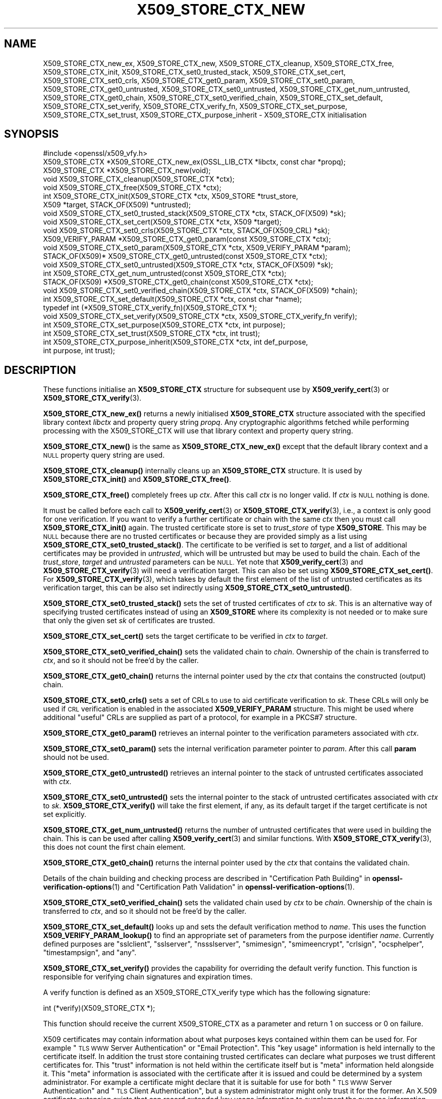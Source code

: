 .\" Automatically generated by Pod::Man 4.11 (Pod::Simple 3.35)
.\"
.\" Standard preamble:
.\" ========================================================================
.de Sp \" Vertical space (when we can't use .PP)
.if t .sp .5v
.if n .sp
..
.de Vb \" Begin verbatim text
.ft CW
.nf
.ne \\$1
..
.de Ve \" End verbatim text
.ft R
.fi
..
.\" Set up some character translations and predefined strings.  \*(-- will
.\" give an unbreakable dash, \*(PI will give pi, \*(L" will give a left
.\" double quote, and \*(R" will give a right double quote.  \*(C+ will
.\" give a nicer C++.  Capital omega is used to do unbreakable dashes and
.\" therefore won't be available.  \*(C` and \*(C' expand to `' in nroff,
.\" nothing in troff, for use with C<>.
.tr \(*W-
.ds C+ C\v'-.1v'\h'-1p'\s-2+\h'-1p'+\s0\v'.1v'\h'-1p'
.ie n \{\
.    ds -- \(*W-
.    ds PI pi
.    if (\n(.H=4u)&(1m=24u) .ds -- \(*W\h'-12u'\(*W\h'-12u'-\" diablo 10 pitch
.    if (\n(.H=4u)&(1m=20u) .ds -- \(*W\h'-12u'\(*W\h'-8u'-\"  diablo 12 pitch
.    ds L" ""
.    ds R" ""
.    ds C` ""
.    ds C' ""
'br\}
.el\{\
.    ds -- \|\(em\|
.    ds PI \(*p
.    ds L" ``
.    ds R" ''
.    ds C`
.    ds C'
'br\}
.\"
.\" Escape single quotes in literal strings from groff's Unicode transform.
.ie \n(.g .ds Aq \(aq
.el       .ds Aq '
.\"
.\" If the F register is >0, we'll generate index entries on stderr for
.\" titles (.TH), headers (.SH), subsections (.SS), items (.Ip), and index
.\" entries marked with X<> in POD.  Of course, you'll have to process the
.\" output yourself in some meaningful fashion.
.\"
.\" Avoid warning from groff about undefined register 'F'.
.de IX
..
.nr rF 0
.if \n(.g .if rF .nr rF 1
.if (\n(rF:(\n(.g==0)) \{\
.    if \nF \{\
.        de IX
.        tm Index:\\$1\t\\n%\t"\\$2"
..
.        if !\nF==2 \{\
.            nr % 0
.            nr F 2
.        \}
.    \}
.\}
.rr rF
.\"
.\" Accent mark definitions (@(#)ms.acc 1.5 88/02/08 SMI; from UCB 4.2).
.\" Fear.  Run.  Save yourself.  No user-serviceable parts.
.    \" fudge factors for nroff and troff
.if n \{\
.    ds #H 0
.    ds #V .8m
.    ds #F .3m
.    ds #[ \f1
.    ds #] \fP
.\}
.if t \{\
.    ds #H ((1u-(\\\\n(.fu%2u))*.13m)
.    ds #V .6m
.    ds #F 0
.    ds #[ \&
.    ds #] \&
.\}
.    \" simple accents for nroff and troff
.if n \{\
.    ds ' \&
.    ds ` \&
.    ds ^ \&
.    ds , \&
.    ds ~ ~
.    ds /
.\}
.if t \{\
.    ds ' \\k:\h'-(\\n(.wu*8/10-\*(#H)'\'\h"|\\n:u"
.    ds ` \\k:\h'-(\\n(.wu*8/10-\*(#H)'\`\h'|\\n:u'
.    ds ^ \\k:\h'-(\\n(.wu*10/11-\*(#H)'^\h'|\\n:u'
.    ds , \\k:\h'-(\\n(.wu*8/10)',\h'|\\n:u'
.    ds ~ \\k:\h'-(\\n(.wu-\*(#H-.1m)'~\h'|\\n:u'
.    ds / \\k:\h'-(\\n(.wu*8/10-\*(#H)'\z\(sl\h'|\\n:u'
.\}
.    \" troff and (daisy-wheel) nroff accents
.ds : \\k:\h'-(\\n(.wu*8/10-\*(#H+.1m+\*(#F)'\v'-\*(#V'\z.\h'.2m+\*(#F'.\h'|\\n:u'\v'\*(#V'
.ds 8 \h'\*(#H'\(*b\h'-\*(#H'
.ds o \\k:\h'-(\\n(.wu+\w'\(de'u-\*(#H)/2u'\v'-.3n'\*(#[\z\(de\v'.3n'\h'|\\n:u'\*(#]
.ds d- \h'\*(#H'\(pd\h'-\w'~'u'\v'-.25m'\f2\(hy\fP\v'.25m'\h'-\*(#H'
.ds D- D\\k:\h'-\w'D'u'\v'-.11m'\z\(hy\v'.11m'\h'|\\n:u'
.ds th \*(#[\v'.3m'\s+1I\s-1\v'-.3m'\h'-(\w'I'u*2/3)'\s-1o\s+1\*(#]
.ds Th \*(#[\s+2I\s-2\h'-\w'I'u*3/5'\v'-.3m'o\v'.3m'\*(#]
.ds ae a\h'-(\w'a'u*4/10)'e
.ds Ae A\h'-(\w'A'u*4/10)'E
.    \" corrections for vroff
.if v .ds ~ \\k:\h'-(\\n(.wu*9/10-\*(#H)'\s-2\u~\d\s+2\h'|\\n:u'
.if v .ds ^ \\k:\h'-(\\n(.wu*10/11-\*(#H)'\v'-.4m'^\v'.4m'\h'|\\n:u'
.    \" for low resolution devices (crt and lpr)
.if \n(.H>23 .if \n(.V>19 \
\{\
.    ds : e
.    ds 8 ss
.    ds o a
.    ds d- d\h'-1'\(ga
.    ds D- D\h'-1'\(hy
.    ds th \o'bp'
.    ds Th \o'LP'
.    ds ae ae
.    ds Ae AE
.\}
.rm #[ #] #H #V #F C
.\" ========================================================================
.\"
.IX Title "X509_STORE_CTX_NEW 3ossl"
.TH X509_STORE_CTX_NEW 3ossl "2023-03-14" "3.1.0" "OpenSSL"
.\" For nroff, turn off justification.  Always turn off hyphenation; it makes
.\" way too many mistakes in technical documents.
.if n .ad l
.nh
.SH "NAME"
X509_STORE_CTX_new_ex, X509_STORE_CTX_new, X509_STORE_CTX_cleanup,
X509_STORE_CTX_free, X509_STORE_CTX_init, X509_STORE_CTX_set0_trusted_stack,
X509_STORE_CTX_set_cert, X509_STORE_CTX_set0_crls,
X509_STORE_CTX_get0_param, X509_STORE_CTX_set0_param,
X509_STORE_CTX_get0_untrusted, X509_STORE_CTX_set0_untrusted,
X509_STORE_CTX_get_num_untrusted,
X509_STORE_CTX_get0_chain, X509_STORE_CTX_set0_verified_chain,
X509_STORE_CTX_set_default,
X509_STORE_CTX_set_verify,
X509_STORE_CTX_verify_fn,
X509_STORE_CTX_set_purpose,
X509_STORE_CTX_set_trust,
X509_STORE_CTX_purpose_inherit
\&\- X509_STORE_CTX initialisation
.SH "SYNOPSIS"
.IX Header "SYNOPSIS"
.Vb 1
\& #include <openssl/x509_vfy.h>
\&
\& X509_STORE_CTX *X509_STORE_CTX_new_ex(OSSL_LIB_CTX *libctx, const char *propq);
\& X509_STORE_CTX *X509_STORE_CTX_new(void);
\& void X509_STORE_CTX_cleanup(X509_STORE_CTX *ctx);
\& void X509_STORE_CTX_free(X509_STORE_CTX *ctx);
\&
\& int X509_STORE_CTX_init(X509_STORE_CTX *ctx, X509_STORE *trust_store,
\&                         X509 *target, STACK_OF(X509) *untrusted);
\&
\& void X509_STORE_CTX_set0_trusted_stack(X509_STORE_CTX *ctx, STACK_OF(X509) *sk);
\&
\& void X509_STORE_CTX_set_cert(X509_STORE_CTX *ctx, X509 *target);
\& void X509_STORE_CTX_set0_crls(X509_STORE_CTX *ctx, STACK_OF(X509_CRL) *sk);
\&
\& X509_VERIFY_PARAM *X509_STORE_CTX_get0_param(const X509_STORE_CTX *ctx);
\& void X509_STORE_CTX_set0_param(X509_STORE_CTX *ctx, X509_VERIFY_PARAM *param);
\&
\& STACK_OF(X509)* X509_STORE_CTX_get0_untrusted(const X509_STORE_CTX *ctx);
\& void X509_STORE_CTX_set0_untrusted(X509_STORE_CTX *ctx, STACK_OF(X509) *sk);
\&
\& int X509_STORE_CTX_get_num_untrusted(const X509_STORE_CTX *ctx);
\& STACK_OF(X509) *X509_STORE_CTX_get0_chain(const X509_STORE_CTX *ctx);
\& void X509_STORE_CTX_set0_verified_chain(X509_STORE_CTX *ctx, STACK_OF(X509) *chain);
\&
\& int X509_STORE_CTX_set_default(X509_STORE_CTX *ctx, const char *name);
\& typedef int (*X509_STORE_CTX_verify_fn)(X509_STORE_CTX *);
\& void X509_STORE_CTX_set_verify(X509_STORE_CTX *ctx, X509_STORE_CTX_verify_fn verify);
\&
\& int X509_STORE_CTX_set_purpose(X509_STORE_CTX *ctx, int purpose);
\& int X509_STORE_CTX_set_trust(X509_STORE_CTX *ctx, int trust);
\& int X509_STORE_CTX_purpose_inherit(X509_STORE_CTX *ctx, int def_purpose,
\&                                    int purpose, int trust);
.Ve
.SH "DESCRIPTION"
.IX Header "DESCRIPTION"
These functions initialise an \fBX509_STORE_CTX\fR structure for subsequent use
by \fBX509_verify_cert\fR\|(3) or \fBX509_STORE_CTX_verify\fR\|(3).
.PP
\&\fBX509_STORE_CTX_new_ex()\fR returns a newly initialised \fBX509_STORE_CTX\fR
structure associated with the specified library context \fIlibctx\fR and property
query string \fIpropq\fR. Any cryptographic algorithms fetched while performing
processing with the X509_STORE_CTX will use that library context and property
query string.
.PP
\&\fBX509_STORE_CTX_new()\fR is the same as \fBX509_STORE_CTX_new_ex()\fR except that
the default library context and a \s-1NULL\s0 property query string are used.
.PP
\&\fBX509_STORE_CTX_cleanup()\fR internally cleans up an \fBX509_STORE_CTX\fR structure.
It is used by \fBX509_STORE_CTX_init()\fR and \fBX509_STORE_CTX_free()\fR.
.PP
\&\fBX509_STORE_CTX_free()\fR completely frees up \fIctx\fR. After this call \fIctx\fR
is no longer valid.
If \fIctx\fR is \s-1NULL\s0 nothing is done.
.PP
It must be called before each call to \fBX509_verify_cert\fR\|(3) or
\&\fBX509_STORE_CTX_verify\fR\|(3), i.e., a context is only good for one verification.
If you want to verify a further certificate or chain with the same \fIctx\fR
then you must call \fBX509_STORE_CTX_init()\fR again.
The trusted certificate store is set to \fItrust_store\fR of type \fBX509_STORE\fR.
This may be \s-1NULL\s0 because there are no trusted certificates or because
they are provided simply as a list using \fBX509_STORE_CTX_set0_trusted_stack()\fR.
The certificate to be verified is set to \fItarget\fR,
and a list of additional certificates may be provided in \fIuntrusted\fR,
which will be untrusted but may be used to build the chain.
Each of the \fItrust_store\fR, \fItarget\fR and \fIuntrusted\fR parameters can be \s-1NULL.\s0
Yet note that \fBX509_verify_cert\fR\|(3) and \fBX509_STORE_CTX_verify\fR\|(3)
will need a verification target.
This can also be set using \fBX509_STORE_CTX_set_cert()\fR.
For \fBX509_STORE_CTX_verify\fR\|(3), which takes by default the first element of the
list of untrusted certificates as its verification target,
this can be also set indirectly using \fBX509_STORE_CTX_set0_untrusted()\fR.
.PP
\&\fBX509_STORE_CTX_set0_trusted_stack()\fR sets the set of trusted certificates of
\&\fIctx\fR to \fIsk\fR. This is an alternative way of specifying trusted certificates
instead of using an \fBX509_STORE\fR where its complexity is not needed
or to make sure that only the given set \fIsk\fR of certificates are trusted.
.PP
\&\fBX509_STORE_CTX_set_cert()\fR sets the target certificate to be verified in \fIctx\fR
to \fItarget\fR.
.PP
\&\fBX509_STORE_CTX_set0_verified_chain()\fR sets the validated chain to \fIchain\fR.
Ownership of the chain is transferred to \fIctx\fR,
and so it should not be free'd by the caller.
.PP
\&\fBX509_STORE_CTX_get0_chain()\fR returns the internal pointer used by the
\&\fIctx\fR that contains the constructed (output) chain.
.PP
\&\fBX509_STORE_CTX_set0_crls()\fR sets a set of CRLs to use to aid certificate
verification to \fIsk\fR. These CRLs will only be used if \s-1CRL\s0 verification is
enabled in the associated \fBX509_VERIFY_PARAM\fR structure. This might be
used where additional \*(L"useful\*(R" CRLs are supplied as part of a protocol,
for example in a PKCS#7 structure.
.PP
\&\fBX509_STORE_CTX_get0_param()\fR retrieves an internal pointer
to the verification parameters associated with \fIctx\fR.
.PP
\&\fBX509_STORE_CTX_set0_param()\fR sets the internal verification parameter pointer
to \fIparam\fR. After this call \fBparam\fR should not be used.
.PP
\&\fBX509_STORE_CTX_get0_untrusted()\fR retrieves an internal pointer to the
stack of untrusted certificates associated with \fIctx\fR.
.PP
\&\fBX509_STORE_CTX_set0_untrusted()\fR sets the internal pointer to the stack
of untrusted certificates associated with \fIctx\fR to \fIsk\fR.
\&\fBX509_STORE_CTX_verify()\fR will take the first element, if any,
as its default target if the target certificate is not set explicitly.
.PP
\&\fBX509_STORE_CTX_get_num_untrusted()\fR returns the number of untrusted certificates
that were used in building the chain.
This is can be used after calling \fBX509_verify_cert\fR\|(3) and similar functions.
With \fBX509_STORE_CTX_verify\fR\|(3), this does not count the first chain element.
.PP
\&\fBX509_STORE_CTX_get0_chain()\fR returns the internal pointer used by the
\&\fIctx\fR that contains the validated chain.
.PP
Details of the chain building and checking process are described in
\&\*(L"Certification Path Building\*(R" in \fBopenssl\-verification\-options\fR\|(1) and
\&\*(L"Certification Path Validation\*(R" in \fBopenssl\-verification\-options\fR\|(1).
.PP
\&\fBX509_STORE_CTX_set0_verified_chain()\fR sets the validated chain used
by \fIctx\fR to be \fIchain\fR.
Ownership of the chain is transferred to \fIctx\fR,
and so it should not be free'd by the caller.
.PP
\&\fBX509_STORE_CTX_set_default()\fR looks up and sets the default verification
method to \fIname\fR. This uses the function \fBX509_VERIFY_PARAM_lookup()\fR to
find an appropriate set of parameters from the purpose identifier \fIname\fR.
Currently defined purposes are \f(CW\*(C`sslclient\*(C'\fR, \f(CW\*(C`sslserver\*(C'\fR, \f(CW\*(C`nssslserver\*(C'\fR,
\&\f(CW\*(C`smimesign\*(C'\fR, \f(CW\*(C`smimeencrypt\*(C'\fR, \f(CW\*(C`crlsign\*(C'\fR, \f(CW\*(C`ocsphelper\*(C'\fR, \f(CW\*(C`timestampsign\*(C'\fR,
and \f(CW\*(C`any\*(C'\fR.
.PP
\&\fBX509_STORE_CTX_set_verify()\fR provides the capability for overriding the default
verify function. This function is responsible for verifying chain signatures and
expiration times.
.PP
A verify function is defined as an X509_STORE_CTX_verify type which has the
following signature:
.PP
.Vb 1
\& int (*verify)(X509_STORE_CTX *);
.Ve
.PP
This function should receive the current X509_STORE_CTX as a parameter and
return 1 on success or 0 on failure.
.PP
X509 certificates may contain information about what purposes keys contained
within them can be used for. For example \*(L"\s-1TLS WWW\s0 Server Authentication\*(R" or
\&\*(L"Email Protection\*(R". This \*(L"key usage\*(R" information is held internally to the
certificate itself. In addition the trust store containing trusted certificates
can declare what purposes we trust different certificates for. This \*(L"trust\*(R"
information is not held within the certificate itself but is \*(L"meta\*(R" information
held alongside it. This \*(L"meta\*(R" information is associated with the certificate
after it is issued and could be determined by a system administrator. For
example a certificate might declare that it is suitable for use for both
\&\*(L"\s-1TLS WWW\s0 Server Authentication\*(R" and \*(L"\s-1TLS\s0 Client Authentication\*(R", but a system
administrator might only trust it for the former. An X.509 certificate extension
exists that can record extended key usage information to supplement the purpose
information described above. This extended mechanism is arbitrarily extensible
and not well suited for a generic library \s-1API\s0; applications that need to
validate extended key usage information in certificates will need to define a
custom \*(L"purpose\*(R" (see below) or supply a nondefault verification callback
(\fBX509_STORE_set_verify_cb_func\fR\|(3)).
.PP
\&\fBX509_STORE_CTX_set_purpose()\fR sets the purpose for the target certificate being
verified in the \fIctx\fR. Built-in available values for the \fIpurpose\fR argument
are \fBX509_PURPOSE_SSL_CLIENT\fR, \fBX509_PURPOSE_SSL_SERVER\fR,
\&\fBX509_PURPOSE_NS_SSL_SERVER\fR, \fBX509_PURPOSE_SMIME_SIGN\fR,
\&\fBX509_PURPOSE_SMIME_ENCRYPT\fR, \fBX509_PURPOSE_CRL_SIGN\fR, \fBX509_PURPOSE_ANY\fR,
\&\fBX509_PURPOSE_OCSP_HELPER\fR and \fBX509_PURPOSE_TIMESTAMP_SIGN\fR. It is also
possible to create a custom purpose value. Setting a purpose will ensure that
the key usage declared within certificates in the chain being verified is
consistent with that purpose as well as, potentially, other checks. Every
purpose also has an associated default trust value which will also be set at the
same time. During verification this trust setting will be verified to check it
is consistent with the trust set by the system administrator for certificates in
the chain.
.PP
\&\fBX509_STORE_CTX_set_trust()\fR sets the trust value for the target certificate
being verified in the \fIctx\fR. Built-in available values for the \fItrust\fR
argument are \fBX509_TRUST_COMPAT\fR, \fBX509_TRUST_SSL_CLIENT\fR,
\&\fBX509_TRUST_SSL_SERVER\fR, \fBX509_TRUST_EMAIL\fR, \fBX509_TRUST_OBJECT_SIGN\fR,
\&\fBX509_TRUST_OCSP_SIGN\fR, \fBX509_TRUST_OCSP_REQUEST\fR and \fBX509_TRUST_TSA\fR. It is
also possible to create a custom trust value. Since \fBX509_STORE_CTX_set_purpose()\fR
also sets the trust value it is normally sufficient to only call that function.
If both are called then \fBX509_STORE_CTX_set_trust()\fR should be called after
\&\fBX509_STORE_CTX_set_purpose()\fR since the trust setting of the last call will be
used.
.PP
It should not normally be necessary for end user applications to call
\&\fBX509_STORE_CTX_purpose_inherit()\fR directly. Typically applications should call
\&\fBX509_STORE_CTX_set_purpose()\fR or \fBX509_STORE_CTX_set_trust()\fR instead. Using this
function it is possible to set the purpose and trust values for the \fIctx\fR at
the same time.
Both \fIctx\fR and its internal verification parameter pointer must not be \s-1NULL.\s0
The \fIdef_purpose\fR and \fIpurpose\fR arguments can have the same
purpose values as described for \fBX509_STORE_CTX_set_purpose()\fR above. The \fItrust\fR
argument can have the same trust values as described in
\&\fBX509_STORE_CTX_set_trust()\fR above. Any of the \fIdef_purpose\fR, \fIpurpose\fR or
\&\fItrust\fR values may also have the value 0 to indicate that the supplied
parameter should be ignored. After calling this function the purpose to be used
for verification is set from the \fIpurpose\fR argument unless the purpose was
already set in \fIctx\fR before, and the trust is set from the \fItrust\fR argument
unless the trust was already set in \fIctx\fR before.
If \fItrust\fR is 0 then the trust value will be set from
the default trust value for \fIpurpose\fR. If the default trust value for the
purpose is \fIX509_TRUST_DEFAULT\fR and \fItrust\fR is 0 then the default trust value
associated with the \fIdef_purpose\fR value is used for the trust setting instead.
.SH "NOTES"
.IX Header "NOTES"
The certificates and CRLs in a store are used internally and should \fBnot\fR
be freed up until after the associated \fBX509_STORE_CTX\fR is freed.
.SH "BUGS"
.IX Header "BUGS"
The certificates and CRLs in a context are used internally and should \fBnot\fR
be freed up until after the associated \fBX509_STORE_CTX\fR is freed. Copies
should be made or reference counts increased instead.
.SH "RETURN VALUES"
.IX Header "RETURN VALUES"
\&\fBX509_STORE_CTX_new()\fR returns a newly allocated context or \s-1NULL\s0 if an
error occurred.
.PP
\&\fBX509_STORE_CTX_init()\fR returns 1 for success or 0 if an error occurred.
.PP
\&\fBX509_STORE_CTX_get0_param()\fR returns a pointer to an \fBX509_VERIFY_PARAM\fR
structure or \s-1NULL\s0 if an error occurred.
.PP
\&\fBX509_STORE_CTX_cleanup()\fR, \fBX509_STORE_CTX_free()\fR,
\&\fBX509_STORE_CTX_set0_trusted_stack()\fR,
\&\fBX509_STORE_CTX_set_cert()\fR,
\&\fBX509_STORE_CTX_set0_crls()\fR and \fBX509_STORE_CTX_set0_param()\fR do not return
values.
.PP
\&\fBX509_STORE_CTX_set_default()\fR returns 1 for success or 0 if an error occurred.
.PP
\&\fBX509_STORE_CTX_get_num_untrusted()\fR returns the number of untrusted certificates
used.
.SH "SEE ALSO"
.IX Header "SEE ALSO"
\&\fBX509_verify_cert\fR\|(3), \fBX509_STORE_CTX_verify\fR\|(3),
\&\fBX509_VERIFY_PARAM_set_flags\fR\|(3)
.SH "HISTORY"
.IX Header "HISTORY"
The \fBX509_STORE_CTX_set0_crls()\fR function was added in OpenSSL 1.0.0.
The \fBX509_STORE_CTX_get_num_untrusted()\fR function was added in OpenSSL 1.1.0.
The \fBX509_STORE_CTX_new_ex()\fR function was added in OpenSSL 3.0.
.PP
There is no need to call \fBX509_STORE_CTX_cleanup()\fR explicitly since OpenSSL 3.0.
.SH "COPYRIGHT"
.IX Header "COPYRIGHT"
Copyright 2009\-2022 The OpenSSL Project Authors. All Rights Reserved.
.PP
Licensed under the Apache License 2.0 (the \*(L"License\*(R").  You may not use
this file except in compliance with the License.  You can obtain a copy
in the file \s-1LICENSE\s0 in the source distribution or at
<https://www.openssl.org/source/license.html>.
